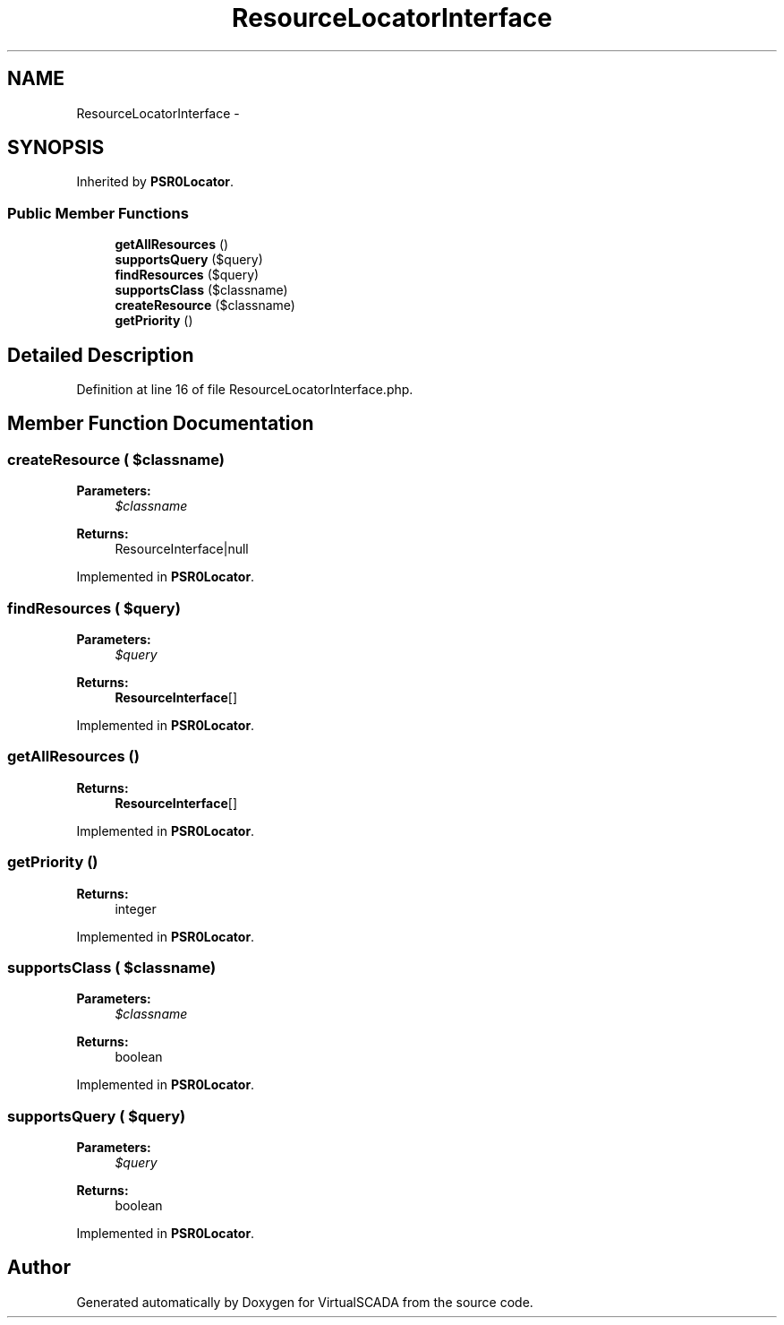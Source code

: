 .TH "ResourceLocatorInterface" 3 "Tue Apr 14 2015" "Version 1.0" "VirtualSCADA" \" -*- nroff -*-
.ad l
.nh
.SH NAME
ResourceLocatorInterface \- 
.SH SYNOPSIS
.br
.PP
.PP
Inherited by \fBPSR0Locator\fP\&.
.SS "Public Member Functions"

.in +1c
.ti -1c
.RI "\fBgetAllResources\fP ()"
.br
.ti -1c
.RI "\fBsupportsQuery\fP ($query)"
.br
.ti -1c
.RI "\fBfindResources\fP ($query)"
.br
.ti -1c
.RI "\fBsupportsClass\fP ($classname)"
.br
.ti -1c
.RI "\fBcreateResource\fP ($classname)"
.br
.ti -1c
.RI "\fBgetPriority\fP ()"
.br
.in -1c
.SH "Detailed Description"
.PP 
Definition at line 16 of file ResourceLocatorInterface\&.php\&.
.SH "Member Function Documentation"
.PP 
.SS "createResource ( $classname)"

.PP
\fBParameters:\fP
.RS 4
\fI$classname\fP 
.RE
.PP
\fBReturns:\fP
.RS 4
ResourceInterface|null 
.RE
.PP

.PP
Implemented in \fBPSR0Locator\fP\&.
.SS "findResources ( $query)"

.PP
\fBParameters:\fP
.RS 4
\fI$query\fP 
.RE
.PP
\fBReturns:\fP
.RS 4
\fBResourceInterface\fP[] 
.RE
.PP

.PP
Implemented in \fBPSR0Locator\fP\&.
.SS "getAllResources ()"

.PP
\fBReturns:\fP
.RS 4
\fBResourceInterface\fP[] 
.RE
.PP

.PP
Implemented in \fBPSR0Locator\fP\&.
.SS "getPriority ()"

.PP
\fBReturns:\fP
.RS 4
integer 
.RE
.PP

.PP
Implemented in \fBPSR0Locator\fP\&.
.SS "supportsClass ( $classname)"

.PP
\fBParameters:\fP
.RS 4
\fI$classname\fP 
.RE
.PP
\fBReturns:\fP
.RS 4
boolean 
.RE
.PP

.PP
Implemented in \fBPSR0Locator\fP\&.
.SS "supportsQuery ( $query)"

.PP
\fBParameters:\fP
.RS 4
\fI$query\fP 
.RE
.PP
\fBReturns:\fP
.RS 4
boolean 
.RE
.PP

.PP
Implemented in \fBPSR0Locator\fP\&.

.SH "Author"
.PP 
Generated automatically by Doxygen for VirtualSCADA from the source code\&.

